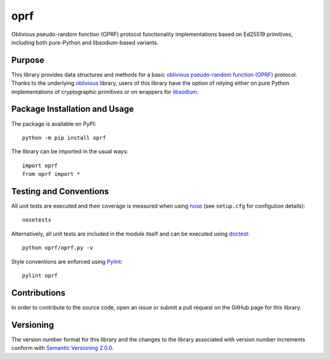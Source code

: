 ====
oprf
====

Oblivious pseudo-random function (OPRF) protocol functionality implementations based on Ed25519 primitives, including both pure-Python and libsodium-based variants.

|pypi| |travis| |coveralls|

.. |pypi| image:: https://badge.fury.io/py/oprf.svg
   :target: https://badge.fury.io/py/oprf
   :alt: PyPI version and link.

.. |travis| image:: https://travis-ci.com/nthparty/oprf.svg?branch=master
    :target: https://travis-ci.com/nthparty/oprf

.. |coveralls| image:: https://coveralls.io/repos/github/nthparty/oprf/badge.svg?branch=master
   :target: https://coveralls.io/github/nthparty/oprf?branch=master

Purpose
-------
This library provides data structures and methods for a basic `oblivious pseudo-random function (OPRF) <https://en.wikipedia.org/wiki/Pseudorandom_function_family>`_ protocol. Thanks to the underlying `oblivious <https://pypi.org/project/oblivious/>`_ library, users of this library have the option of relying either on pure Python implementations of cryptographic primitives or on wrappers for `libsodium <https://github.com/jedisct1/libsodium>`_.

Package Installation and Usage
------------------------------
The package is available on PyPI::

    python -m pip install oprf

The library can be imported in the usual ways::

    import oprf
    from oprf import *

Testing and Conventions
-----------------------
All unit tests are executed and their coverage is measured when using `nose <https://nose.readthedocs.io/>`_ (see ``setup.cfg`` for configution details)::

    nosetests

Alternatively, all unit tests are included in the module itself and can be executed using `doctest <https://docs.python.org/3/library/doctest.html>`_::

    python oprf/oprf.py -v

Style conventions are enforced using `Pylint <https://www.pylint.org/>`_::

    pylint oprf

Contributions
-------------
In order to contribute to the source code, open an issue or submit a pull request on the GitHub page for this library.

Versioning
----------
The version number format for this library and the changes to the library associated with version number increments conform with `Semantic Versioning 2.0.0 <https://semver.org/#semantic-versioning-200>`_.
